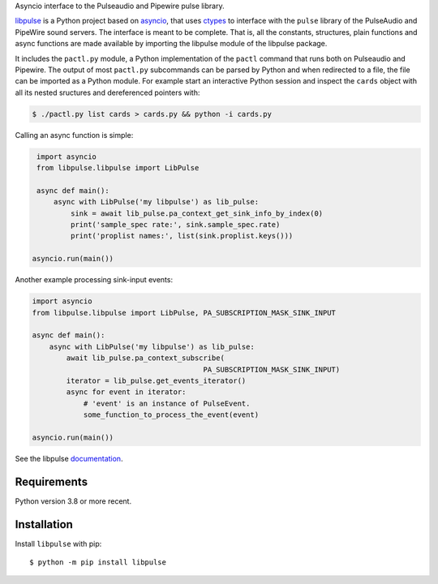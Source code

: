Asyncio interface to the Pulseaudio and Pipewire pulse library.

`libpulse`_ is a Python project based on `asyncio`_, that uses `ctypes`_ to
interface with the ``pulse`` library of the PulseAudio and PipeWire sound
servers. The interface is meant to be complete. That is, all the constants,
structures, plain functions and async functions are made available by importing
the libpulse module of the libpulse package.

It includes the ``pactl.py`` module, a Python implementation of the ``pactl``
command that runs both on Pulseaudio and Pipewire. The output of most
``pactl.py`` subcommands can be parsed by Python and when redirected to a file,
the file can be imported as a Python module. For example start an interactive
Python session and inspect the ``cards`` object with all its nested sructures
and dereferenced pointers with:

.. code-block:: shell

    $ ./pactl.py list cards > cards.py && python -i cards.py

Calling an async function is simple:

.. code-block:: python

    import asyncio
    from libpulse.libpulse import LibPulse

    async def main():
        async with LibPulse('my libpulse') as lib_pulse:
            sink = await lib_pulse.pa_context_get_sink_info_by_index(0)
            print('sample_spec rate:', sink.sample_spec.rate)
            print('proplist names:', list(sink.proplist.keys()))

   asyncio.run(main())

Another example processing sink-input events:

.. code-block:: python

    import asyncio
    from libpulse.libpulse import LibPulse, PA_SUBSCRIPTION_MASK_SINK_INPUT

    async def main():
        async with LibPulse('my libpulse') as lib_pulse:
            await lib_pulse.pa_context_subscribe(
                                            PA_SUBSCRIPTION_MASK_SINK_INPUT)
            iterator = lib_pulse.get_events_iterator()
            async for event in iterator:
                # 'event' is an instance of PulseEvent.
                some_function_to_process_the_event(event)

    asyncio.run(main())

See the libpulse `documentation`_.

Requirements
============

Python version 3.8 or more recent.

Installation
============

Install ``libpulse`` with pip::

  $ python -m pip install libpulse

.. _libpulse: https://gitlab.com/xdegaye/libpulse
.. _asyncio: https://docs.python.org/3/library/asyncio.html
.. _ctypes: https://docs.python.org/3/library/ctypes.html
.. _documentation: https://libpulse.readthedocs.io/en/stable/
